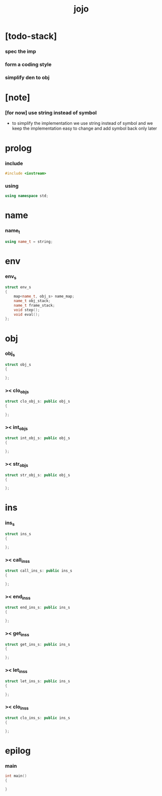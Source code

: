 #+property: tangle jojo.cpp
#+title: jojo

* [todo-stack]

*** spec the imp

*** form a coding style

*** simplify den to obj

* [note]

*** [for now] use string instead of symbol

    - to simplify the implementation
      we use string instead of symbol
      and we keep the implementation easy to change
      and add symbol back only later

* prolog

*** include

    #+begin_src cpp
    #include <iostream>
    #+end_src

*** using

    #+begin_src cpp
    using namespace std;
    #+end_src

* name

*** name_t

    #+begin_src cpp
    using name_t = string;
    #+end_src

* env

*** env_s

    #+begin_src cpp
    struct env_s
    {
        map<name_t, obj_s> name_map;
        name_t obj_stack;
        name_t frame_stack;
        void step();
        void eval();
    };
    #+end_src

* obj

*** obj_s

    #+begin_src cpp
    struct obj_s
    {

    };
    #+end_src

*** >< clo_obj_s

    #+begin_src cpp
    struct clo_obj_s: public obj_s
    {

    };
    #+end_src

*** >< int_obj_s

    #+begin_src cpp
    struct int_obj_s: public obj_s
    {

    };
    #+end_src

*** >< str_obj_s

    #+begin_src cpp
    struct str_obj_s: public obj_s
    {

    };
    #+end_src

* ins

*** ins_s

    #+begin_src cpp
    struct ins_s
    {

    };
    #+end_src

*** >< call_ins_s

    #+begin_src cpp
    struct call_ins_s: public ins_s
    {

    };
    #+end_src

*** >< end_ins_s

    #+begin_src cpp
    struct end_ins_s: public ins_s
    {

    };
    #+end_src

*** >< get_ins_s

    #+begin_src cpp
    struct get_ins_s: public ins_s
    {

    };
    #+end_src

*** >< let_ins_s

    #+begin_src cpp
    struct let_ins_s: public ins_s
    {

    };
    #+end_src

*** >< clo_ins_s

    #+begin_src cpp
    struct clo_ins_s: public ins_s
    {

    };
    #+end_src

* epilog

*** main

    #+begin_src cpp
    int main()
    {

    }
    #+end_src
